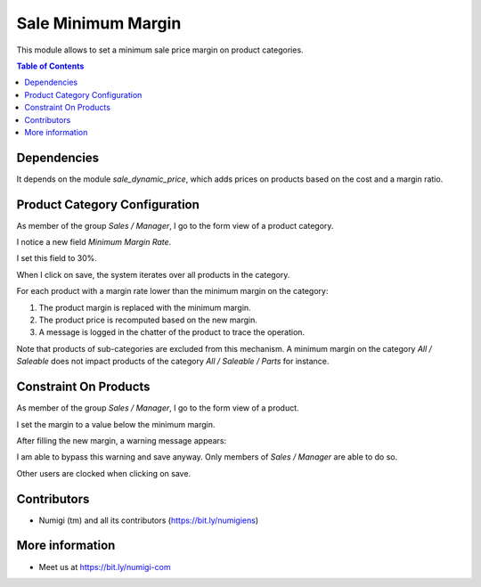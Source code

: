 Sale Minimum Margin
===================
This module allows to set a minimum sale price margin on product categories.

.. contents:: Table of Contents

Dependencies
------------
It depends on the module `sale_dynamic_price`, which adds prices on products
based on the cost and a margin ratio.

Product Category Configuration
------------------------------
As member of the group `Sales / Manager`, I go to the form view of a product category.

I notice a new field `Minimum Margin Rate`.

.. image:: static/description/product_category_form.png

I set this field to 30%.

.. image:: static/description/product_category_margin_filled.png

When I click on save, the system iterates over all products in the category.

For each product with a margin rate lower than the minimum margin on the category:

.. image:: static/description/product_before_margin_update.png

(1) The product margin is replaced with the minimum margin.
(2) The product price is recomputed based on the new margin.
(3) A message is logged in the chatter of the product to trace the operation.

.. image:: static/description/product_after_margin_update.png

Note that products of sub-categories are excluded from this mechanism.
A minimum margin on the category `All / Saleable` does not impact products
of the category `All / Saleable / Parts` for instance.

Constraint On Products
----------------------
As member of the group `Sales / Manager`, I go to the form view of a product.

.. image:: static/description/product_form.png

I set the margin to a value below the minimum margin.

.. image:: static/description/product_form_with_lower_margin.png

After filling the new margin, a warning message appears:

.. image:: static/description/product_lower_margin_warning.png

I am able to bypass this warning and save anyway. Only members of `Sales / Manager` are able to do so.

Other users are clocked when clicking on save.

Contributors
------------
* Numigi (tm) and all its contributors (https://bit.ly/numigiens)

More information
----------------
* Meet us at https://bit.ly/numigi-com
